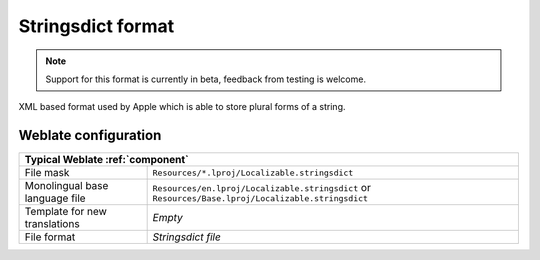 .. _stringsdict:

Stringsdict format
------------------

.. versionadded:: 4.8

.. note::

   Support for this format is currently in beta, feedback from testing is welcome.

XML based format used by Apple which is able to store plural forms of a string.


.. seealso::

   :ref:`apple`,
   `Stringsdict File Format <https://developer.apple.com/documentation/xcode/localizing-strings-that-contain-plurals>`_

Weblate configuration
+++++++++++++++++++++

+-----------------------------------------------------------------------------------+
| Typical Weblate :ref:`component`                                                  |
+================================+==================================================+
| File mask                      |``Resources/*.lproj/Localizable.stringsdict``     |
+--------------------------------+--------------------------------------------------+
| Monolingual base language file |``Resources/en.lproj/Localizable.stringsdict`` or |
|                                |``Resources/Base.lproj/Localizable.stringsdict``  |
+--------------------------------+--------------------------------------------------+
| Template for new translations  | `Empty`                                          |
+--------------------------------+--------------------------------------------------+
| File format                    | `Stringsdict file`                               |
+--------------------------------+--------------------------------------------------+
